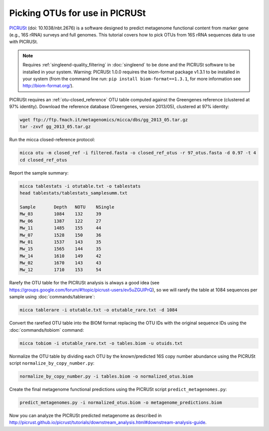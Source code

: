 Picking OTUs for use in PICRUSt
===============================

`PICRUSt <http://picrust.github.io/picrust/>`_ (doi: 10.1038/nbt.2676) is a
software designed to predict metagenome functional content from marker gene
(e.g., 16S rRNA) surveys and full genomes. This tutorial covers how to pick OTUs
from 16S rRNA sequences data to use with PICRUSt.

.. Note::

   Requires :ref:`singleend-quality_filtering` in :doc:`singleend` to
   be done and the PICRUSt software to be installed in your system.
   Warning: PICRUSt 1.0.0 requires the biom-format package v1.3.1 to
   be installed in your system (from the command line run: ``pip
   install biom-format==1.3.1``, for more information see
   http://biom-format.org/).

PICRUSt requires an :ref:`otu-closed_reference` OTU table computed against the
Greengenes reference (clustered at 97% identity). Download the reference
database (Greengenes, version 2013/05), clustered at 97% identity:

.. code-block:: sh

   wget ftp://ftp.fmach.it/metagenomics/micca/dbs/gg_2013_05.tar.gz
   tar -zxvf gg_2013_05.tar.gz

Run the micca closed-reference protocol:

.. code-block:: sh

   micca otu -m closed_ref -i filtered.fasta -o closed_ref_otus -r 97_otus.fasta -d 0.97 -t 4
   cd closed_ref_otus

Report the sample summary:

.. code-block:: sh 

   micca tablestats -i otutable.txt -o tablestats
   head tablestats/tablestats_samplesumm.txt

   Sample	Depth	NOTU	NSingle
   Mw_03	1084	132	39
   Mw_06	1387	122	27
   Mw_11	1485	155	44
   Mw_07	1528	150	36
   Mw_01	1537	143	35
   Mw_15	1565	144	35
   Mw_14	1610	149	42
   Mw_02	1670	143	43
   Mw_12	1710	153	54

Rarefy the OTU table for the PICRUSt analysis is always a good idea (see
https://groups.google.com/forum/#!topic/picrust-users/ev5uZGUIPrQ), so we will
rarefy the table at 1084 sequences per sample using :doc:`commands/tablerare`:

.. code-block:: sh

   micca tablerare -i otutable.txt -o otutable_rare.txt -d 1084

Convert the rarefied OTU table into the BIOM format replacing the OTU IDs with
the original sequence IDs using the :doc:`commands/tobiom` command:

.. code-block:: sh

   micca tobiom -i otutable_rare.txt -o tables.biom -u otuids.txt

Normalize the OTU table by dividing each OTU by the known/predicted 16S copy
number abundance using the PICRUSt script ``normalize_by_copy_number.py``:

.. code-block:: sh

   normalize_by_copy_number.py -i tables.biom -o normalized_otus.biom

Create the final metagenome functional predictions using the PICRUSt script
``predict_metagenomes.py``:

.. code-block:: sh

   predict_metagenomes.py -i normalized_otus.biom -o metagenome_predictions.biom

Now you can analyze the PICRUSt predicted metagenome as described in
http://picrust.github.io/picrust/tutorials/downstream_analysis.html#downstream-analysis-guide.
